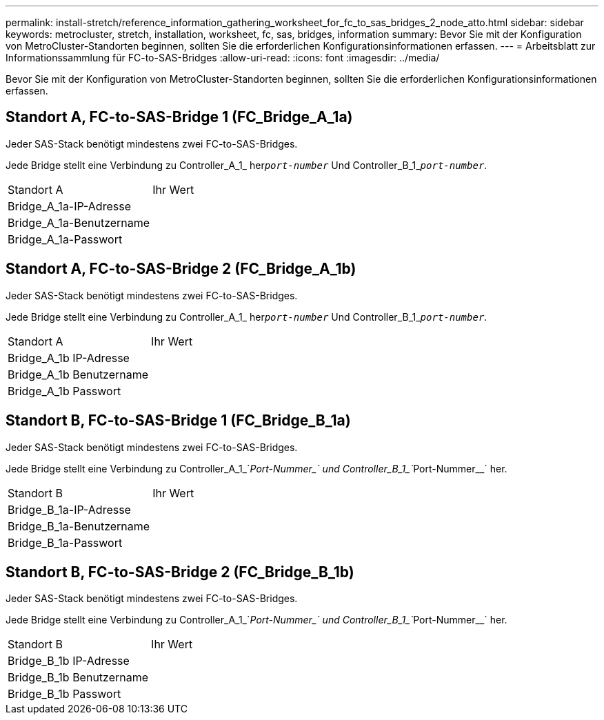 ---
permalink: install-stretch/reference_information_gathering_worksheet_for_fc_to_sas_bridges_2_node_atto.html 
sidebar: sidebar 
keywords: metrocluster, stretch, installation, worksheet, fc, sas, bridges, information 
summary: Bevor Sie mit der Konfiguration von MetroCluster-Standorten beginnen, sollten Sie die erforderlichen Konfigurationsinformationen erfassen. 
---
= Arbeitsblatt zur Informationssammlung für FC-to-SAS-Bridges
:allow-uri-read: 
:icons: font
:imagesdir: ../media/


[role="lead"]
Bevor Sie mit der Konfiguration von MetroCluster-Standorten beginnen, sollten Sie die erforderlichen Konfigurationsinformationen erfassen.



== Standort A, FC-to-SAS-Bridge 1 (FC_Bridge_A_1a)

Jeder SAS-Stack benötigt mindestens zwei FC-to-SAS-Bridges.

Jede Bridge stellt eine Verbindung zu Controller_A_1_ her``__port-number__`` Und Controller_B_1_``__port-number__``.

|===


| Standort A | Ihr Wert 


 a| 
Bridge_A_1a-IP-Adresse
 a| 



 a| 
Bridge_A_1a-Benutzername
 a| 



 a| 
Bridge_A_1a-Passwort
 a| 

|===


== Standort A, FC-to-SAS-Bridge 2 (FC_Bridge_A_1b)

Jeder SAS-Stack benötigt mindestens zwei FC-to-SAS-Bridges.

Jede Bridge stellt eine Verbindung zu Controller_A_1_ her``__port-number__`` Und Controller_B_1_``__port-number__``.

|===


| Standort A | Ihr Wert 


 a| 
Bridge_A_1b IP-Adresse
 a| 



 a| 
Bridge_A_1b Benutzername
 a| 



 a| 
Bridge_A_1b Passwort
 a| 

|===


== Standort B, FC-to-SAS-Bridge 1 (FC_Bridge_B_1a)

Jeder SAS-Stack benötigt mindestens zwei FC-to-SAS-Bridges.

Jede Bridge stellt eine Verbindung zu Controller_A_1_`__Port-Nummer_` und Controller_B_1_`__Port-Nummer__` her.

|===


| Standort B | Ihr Wert 


 a| 
Bridge_B_1a-IP-Adresse
 a| 



 a| 
Bridge_B_1a-Benutzername
 a| 



 a| 
Bridge_B_1a-Passwort
 a| 

|===


== Standort B, FC-to-SAS-Bridge 2 (FC_Bridge_B_1b)

Jeder SAS-Stack benötigt mindestens zwei FC-to-SAS-Bridges.

Jede Bridge stellt eine Verbindung zu Controller_A_1_`__Port-Nummer_` und Controller_B_1_`__Port-Nummer__` her.

|===


| Standort B | Ihr Wert 


 a| 
Bridge_B_1b IP-Adresse
 a| 



 a| 
Bridge_B_1b Benutzername
 a| 



 a| 
Bridge_B_1b Passwort
 a| 

|===